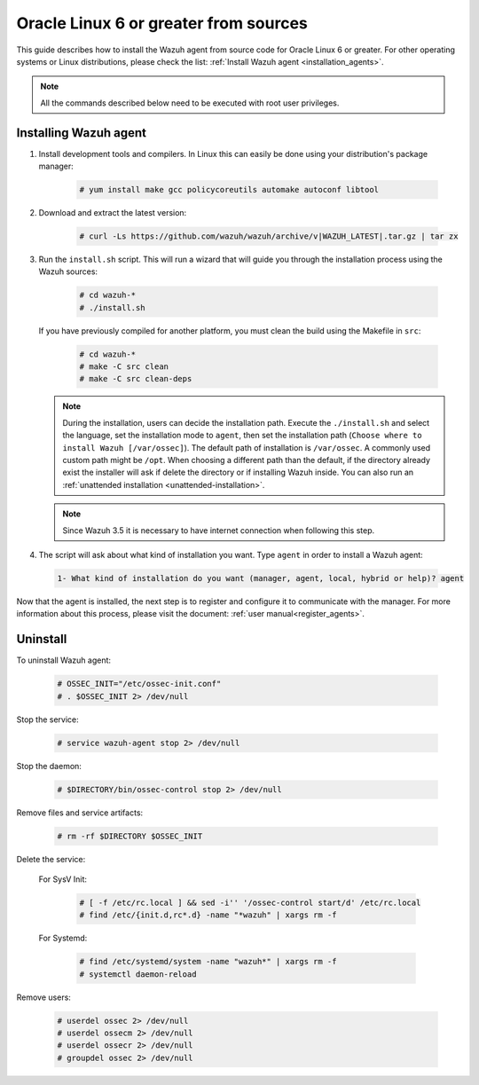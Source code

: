 .. Copyright (C) 2020 Wazuh, Inc.

.. _wazuh_agent_sources_oracle6_or_greater:

Oracle Linux 6 or greater from sources
======================================

This guide describes how to install the Wazuh agent from source code for Oracle Linux 6 or greater. For other operating systems or Linux distributions, please check the list: :ref:`Install Wazuh agent <installation_agents>`.

.. note:: All the commands described below need to be executed with root user privileges.

Installing Wazuh agent
----------------------

1. Install development tools and compilers. In Linux this can easily be done using your distribution's package manager:

    .. code-block:: console

      # yum install make gcc policycoreutils automake autoconf libtool

2. Download and extract the latest version:

    .. code-block:: console

      # curl -Ls https://github.com/wazuh/wazuh/archive/v|WAZUH_LATEST|.tar.gz | tar zx

3. Run the ``install.sh`` script. This will run a wizard that will guide you through the installation process using the Wazuh sources:

    .. code-block:: console

      # cd wazuh-*
      # ./install.sh

   If you have previously compiled for another platform, you must clean the build using the Makefile in ``src``:

      .. code-block:: console

        # cd wazuh-*
        # make -C src clean
        # make -C src clean-deps

   .. note::
     During the installation, users can decide the installation path. Execute the ``./install.sh`` and select the language, set the installation mode to ``agent``, then set the installation path (``Choose where to install Wazuh [/var/ossec]``). The default path of installation is ``/var/ossec``. A commonly used custom path might be ``/opt``. When choosing a different path than the default, if the directory already exist the installer will ask if delete the directory or if installing Wazuh inside. You can also run an :ref:`unattended installation <unattended-installation>`.

   .. note:: Since Wazuh 3.5 it is necessary to have internet connection when following this step.

4. The script will ask about what kind of installation you want. Type ``agent`` in order to install a Wazuh agent:

 .. code-block:: none
    :class: output

    1- What kind of installation do you want (manager, agent, local, hybrid or help)? agent

Now that the agent is installed, the next step is to register and configure it to communicate with the manager. For more information about this process, please visit the document: :ref:`user manual<register_agents>`.

Uninstall
---------

To uninstall Wazuh agent:

    .. code-block:: console

      # OSSEC_INIT="/etc/ossec-init.conf"
      # . $OSSEC_INIT 2> /dev/null

Stop the service:

  .. code-block:: console

    # service wazuh-agent stop 2> /dev/null

Stop the daemon:

  .. code-block:: console

    # $DIRECTORY/bin/ossec-control stop 2> /dev/null

Remove files and service artifacts:

  .. code-block:: console

    # rm -rf $DIRECTORY $OSSEC_INIT

Delete the service:

  For SysV Init:

    .. code-block:: console

      # [ -f /etc/rc.local ] && sed -i'' '/ossec-control start/d' /etc/rc.local
      # find /etc/{init.d,rc*.d} -name "*wazuh" | xargs rm -f

  For Systemd:

    .. code-block:: console

        # find /etc/systemd/system -name "wazuh*" | xargs rm -f
        # systemctl daemon-reload

Remove users:

  .. code-block:: console

    # userdel ossec 2> /dev/null
    # userdel ossecm 2> /dev/null
    # userdel ossecr 2> /dev/null
    # groupdel ossec 2> /dev/null
